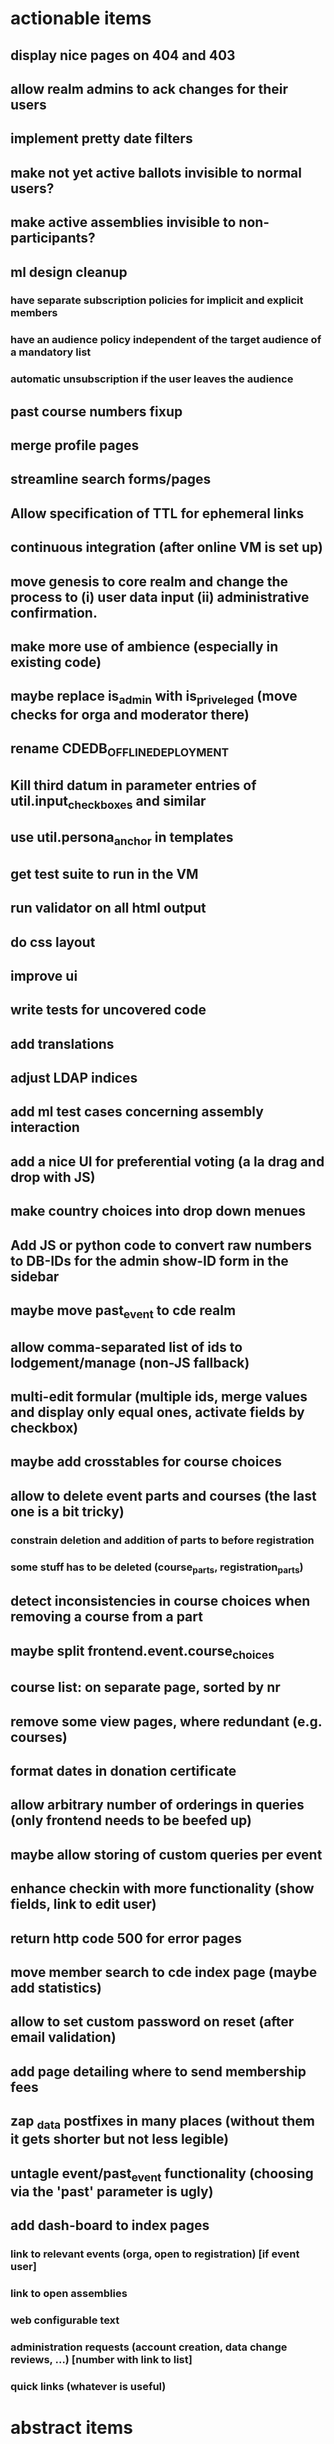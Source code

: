 * actionable items
** display nice pages on 404 and 403
** allow realm admins to ack changes for their users
** implement pretty date filters
** make not yet active ballots invisible to normal users?
** make active assemblies invisible to non-participants?
** ml design cleanup
*** have separate subscription policies for implicit and explicit members
*** have an audience policy independent of the target audience of a mandatory list
*** automatic unsubscription if the user leaves the audience
** past course numbers fixup
** merge profile pages
** streamline search forms/pages
** Allow specification of TTL for ephemeral links
** continuous integration (after online VM is set up)
** move genesis to core realm and change the process to (i) user data input (ii) administrative confirmation.
** make more use of ambience (especially in existing code)
** maybe replace is_admin with is_priveleged (move checks for orga and moderator there)
** rename CDEDB_OFFLINE_DEPLOYMENT
** Kill third datum in parameter entries of util.input_checkboxes and similar
** use util.persona_anchor in templates
** get test suite to run in the VM
** run validator on all html output
** do css layout
** improve ui
** write tests for uncovered code
** add translations
** adjust LDAP indices
** add ml test cases concerning assembly interaction
** add a nice UI for preferential voting (a la drag and drop with JS)
** make country choices into drop down menues
** Add JS or python code to convert raw numbers to DB-IDs for the admin show-ID form in the sidebar
** maybe move past_event to cde realm
** allow comma-separated list of ids to lodgement/manage (non-JS fallback)
** multi-edit formular (multiple ids, merge values and display only equal ones, activate fields by checkbox)
** maybe add crosstables for course choices
** allow to delete event parts and courses (the last one is a bit tricky)
*** constrain deletion and addition of parts to before registration
*** some stuff has to be deleted (course_parts, registration_parts)
** detect inconsistencies in course choices when removing a course from a part
** maybe split frontend.event.course_choices
** course list: on separate page, sorted by nr
** remove some view pages, where redundant (e.g. courses)
** format dates in donation certificate
** allow arbitrary number of orderings in queries (only frontend needs to be beefed up)
** maybe allow storing of custom queries per event
** enhance checkin with more functionality (show fields, link to edit user)
** return http code 500 for error pages
** move member search to cde index page (maybe add statistics)
** allow to set custom password on reset (after email validation)
** add page detailing where to send membership fees
** zap _data postfixes in many places (without them it gets shorter but not less legible)
** untagle event/past_event functionality (choosing via the 'past' parameter is ugly)
** add dash-board to index pages
*** link to relevant events (orga, open to registration) [if event user]
*** link to open assemblies
*** web configurable text
*** administration requests (account creation, data change reviews, ...) [number with link to list]
*** quick links (whatever is useful)
* abstract items
** Finalize SQL
** use framework for html? (maybe pure?) -- CSS is really rudimentary
** investigate mypy and pytypedecl
** more logging
** make test-suite faster
** develop a migration strategy
** handling of invalid datasets needs to be taken care of
*** the real data probably contains some surprises (like NULL usernames due to email trouble)
* missing functionality compared to v1 which should be implemented
** batch editing of past events
** financial transaction log ("Kassenbuch", "Finanzbericht")
** email trouble (bounceparser and friends)
*** should users be allowed to have a NULL username? what happens if we try to send them a mail? what if they are subscribed to a mailing list?
